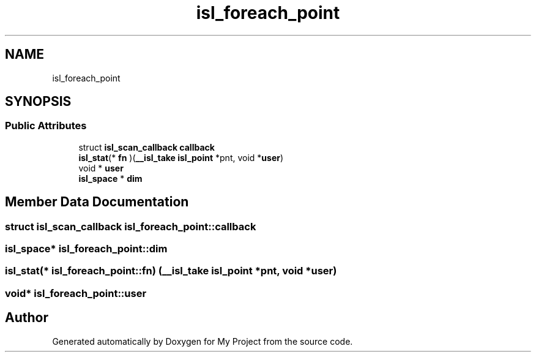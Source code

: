 .TH "isl_foreach_point" 3 "Sun Jul 12 2020" "My Project" \" -*- nroff -*-
.ad l
.nh
.SH NAME
isl_foreach_point
.SH SYNOPSIS
.br
.PP
.SS "Public Attributes"

.in +1c
.ti -1c
.RI "struct \fBisl_scan_callback\fP \fBcallback\fP"
.br
.ti -1c
.RI "\fBisl_stat\fP(* \fBfn\fP )(\fB__isl_take\fP \fBisl_point\fP *pnt, void *\fBuser\fP)"
.br
.ti -1c
.RI "void * \fBuser\fP"
.br
.ti -1c
.RI "\fBisl_space\fP * \fBdim\fP"
.br
.in -1c
.SH "Member Data Documentation"
.PP 
.SS "struct \fBisl_scan_callback\fP isl_foreach_point::callback"

.SS "\fBisl_space\fP* isl_foreach_point::dim"

.SS "\fBisl_stat\fP(* isl_foreach_point::fn) (\fB__isl_take\fP \fBisl_point\fP *pnt, void *\fBuser\fP)"

.SS "void* isl_foreach_point::user"


.SH "Author"
.PP 
Generated automatically by Doxygen for My Project from the source code\&.
